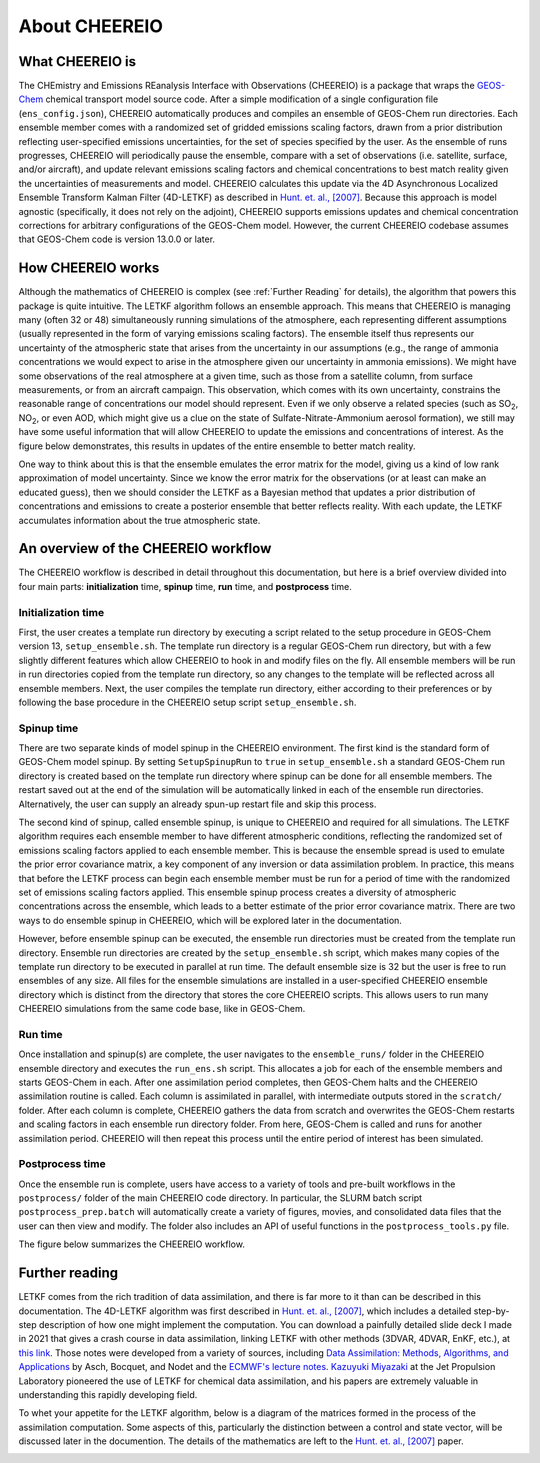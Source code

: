 About CHEEREIO
==========

What CHEEREIO is
-------------

The CHEmistry and Emissions REanalysis Interface with Observations (CHEEREIO) is a package that wraps the `GEOS-Chem <https://github.com/geoschem>`__ chemical transport model source code. After a simple modification of a single configuration file (``ens_config.json``), CHEEREIO automatically produces and compiles an ensemble of GEOS-Chem run directories. Each ensemble member comes with a randomized set of gridded emissions scaling factors, drawn from a prior distribution reflecting user-specified emissions uncertainties, for the set of species specified by the user. As the ensemble of runs progresses, CHEEREIO will periodically pause the ensemble, compare with a set of observations (i.e. satellite, surface, and/or aircraft), and update relevant emissions scaling factors and chemical concentrations to best match reality given the uncertainties of measurements and model. CHEEREIO calculates this update via the 4D Asynchronous Localized Ensemble Transform Kalman Filter (4D-LETKF) as described in `Hunt. et. al., [2007] <https://doi.org/10.1016/j.physd.2006.11.008>`__. Because this approach is model agnostic (specifically, it does not rely on the adjoint), CHEEREIO supports emissions updates and chemical concentration corrections for arbitrary configurations of the GEOS-Chem model. However, the current CHEEREIO codebase assumes that GEOS-Chem code is version 13.0.0 or later.

.. _How CHEEREIO works:

How CHEEREIO works
-----------------------------

Although the mathematics of CHEEREIO is complex (see :ref:`Further Reading` for details), the algorithm that powers this package is quite intuitive. The LETKF algorithm follows an ensemble approach. This means that CHEEREIO is managing many (often 32 or 48) simultaneously running simulations of the atmosphere, each representing different assumptions (usually represented in the form of varying emissions scaling factors). The ensemble itself thus represents our uncertainty of the atmospheric state that arises from the uncertainty in our assumptions (e.g., the range of ammonia concentrations we would expect to arise in the atmosphere given our uncertainty in ammonia emissions). We might have some observations of the real atmosphere at a given time, such as those from a satellite column, from surface measurements, or from an aircraft campaign. This observation, which comes with its own uncertainty, constrains the reasonable range of concentrations our model should represent. Even if we only observe a related species (such as SO\ :sub:`2`\ , NO\ :sub:`2`\ , or even AOD, which might give us a clue on the state of Sulfate-Nitrate-Ammonium aerosol formation), we still may have some useful information that will allow CHEEREIO to update the emissions and concentrations of interest. As the figure below demonstrates, this results in updates of the entire ensemble to better match reality.

.. image:: ensemble_diagram.png
  :width: 600
  :alt: Figure demonstrating how ensemble of simulations is adjusted to match observations over time. 

One way to think about this is that the ensemble emulates the error matrix for the model, giving us a kind of low rank approximation of model uncertainty. Since we know the error matrix for the observations (or at least can make an educated guess), then we should consider the LETKF as a Bayesian method that updates a prior distribution of concentrations and emissions to create a posterior ensemble that better reflects reality. With each update, the LETKF accumulates information about the true atmospheric state.

An overview of the CHEEREIO workflow
-----------------------------

The CHEEREIO workflow is described in detail throughout this documentation, but here is a brief overview divided into four main parts: **initialization** time, **spinup** time, **run** time, and **postprocess** time.

Initialization time
~~~~~~~~~~~~~

First, the user creates a template run directory by executing a script related to the setup procedure in GEOS-Chem version 13, ``setup_ensemble.sh``. The template run directory is a regular GEOS-Chem run directory, but with a few slightly different features which allow CHEEREIO to hook in and modify files on the fly. All ensemble members will be run in run directories copied from the template run directory, so any changes to the template will be reflected across all ensemble members. Next, the user compiles the template run directory, either according to their preferences or by following the base procedure in the CHEEREIO setup script ``setup_ensemble.sh``.

Spinup time
~~~~~~~~~~~~~

There are two separate kinds of model spinup in the CHEEREIO environment. The first kind is the standard form of GEOS-Chem model spinup. By setting ``SetupSpinupRun`` to ``true`` in ``setup_ensemble.sh`` a standard GEOS-Chem run directory is created based on the template run directory where spinup can be done for all ensemble members. The restart saved out at the end of the simulation will be automatically linked in each of the ensemble run directories. Alternatively, the user can supply an already spun-up restart file and skip this process. 

The second kind of spinup, called ensemble spinup, is unique to CHEEREIO and required for all simulations. The LETKF algorithm requires each ensemble member to have different atmospheric conditions, reflecting the randomized set of emissions scaling factors applied to each ensemble member. This is because the ensemble spread is used to emulate the prior error covariance matrix, a key component of any inversion or data assimilation problem. In practice, this means that before the LETKF process can begin each ensemble member must be run for a period of time with the randomized set of emissions scaling factors applied. This ensemble spinup process creates a diversity of atmospheric concentrations across the ensemble, which leads to a better estimate of the prior error covariance matrix. There are two ways to do ensemble spinup in CHEEREIO, which will be explored later in the documentation.

However, before ensemble spinup can be executed, the ensemble run directories must be created from the template run directory. Ensemble run directories are created by the ``setup_ensemble.sh`` script, which makes many copies of the template run directory to be executed in parallel at run time. The default ensemble size is 32 but the user is free to run ensembles of any size. All files for the ensemble simulations are installed in a user-specified CHEEREIO ensemble directory which is distinct from the directory that stores the core CHEEREIO scripts. This allows users to run many CHEEREIO simulations from the same code base, like in GEOS-Chem.

Run time
~~~~~~~~~~~~~

Once installation and spinup(s) are complete, the user navigates to the ``ensemble_runs/`` folder in the CHEEREIO ensemble directory and executes the ``run_ens.sh`` script. This allocates a job for each of the ensemble members and starts GEOS-Chem in each. After one assimilation period completes, then GEOS-Chem halts and the CHEEREIO assimilation routine is called. Each column is assimilated in parallel, with intermediate outputs stored in the ``scratch/`` folder. After each column is complete, CHEEREIO gathers the data from scratch and overwrites the GEOS-Chem restarts and scaling factors in each ensemble run directory folder. From here, GEOS-Chem is called and runs for another assimilation period. CHEEREIO will then repeat this process until the entire period of interest has been simulated.

Postprocess time
~~~~~~~~~~~~~

Once the ensemble run is complete, users have access to a variety of tools and pre-built workflows in the ``postprocess/`` folder of the main CHEEREIO code directory. In particular, the SLURM batch script ``postprocess_prep.batch`` will automatically create a variety of figures, movies, and consolidated data files that the user can then view and modify. The folder also includes an API of useful functions in the ``postprocess_tools.py`` file.

The figure below summarizes the CHEEREIO workflow.

.. image:: cheereio_workflow_2.png
  :width: 600
  :alt: Figure demonstrating how CHEEREIO installation and runtime works. 

.. _Further reading:

Further reading
-----------------------------

LETKF comes from the rich tradition of data assimilation, and there is far more to it than can be described in this documentation. The 4D-LETKF algorithm was first described in `Hunt. et. al., [2007] <https://doi.org/10.1016/j.physd.2006.11.008>`__, which includes a detailed step-by-step description of how one might implement the computation. You can download a painfully detailed slide deck I made in 2021 that gives a crash course in data assimilation, linking LETKF with other methods (3DVAR, 4DVAR, EnKF, etc.), at `this link <http://drewpendergrass.com/online_data_assimilation_crash_course.pptx>`__. Those notes were developed from a variety of sources, including `Data Assimilation: Methods, Algorithms, and Applications <https://doi.org/10.1137/1.9781611974546>`__ by Asch, Bocquet, and Nodet and the `ECMWF's lecture notes <https://www.ecmwf.int/en/learning/education-material/lecture-notes>`__. `Kazuyuki Miyazaki <https://science.jpl.nasa.gov/people/Miyazaki/>`__ at the Jet Propulsion Laboratory pioneered the use of LETKF for chemical data assimilation, and his papers are extremely valuable in understanding this rapidly developing field.

To whet your appetite for the LETKF algorithm, below is a diagram of the matrices formed in the process of the assimilation computation. Some aspects of this, particularly the distinction between a control and state vector, will be discussed later in the documention. The details of the mathematics are left to the `Hunt. et. al., [2007] <https://doi.org/10.1016/j.physd.2006.11.008>`__ paper.

.. image:: letkf_diagram.png
  :width: 600
  :alt: Figure demonstrating visually the matrices and calculations performed in the LETKF process. 
